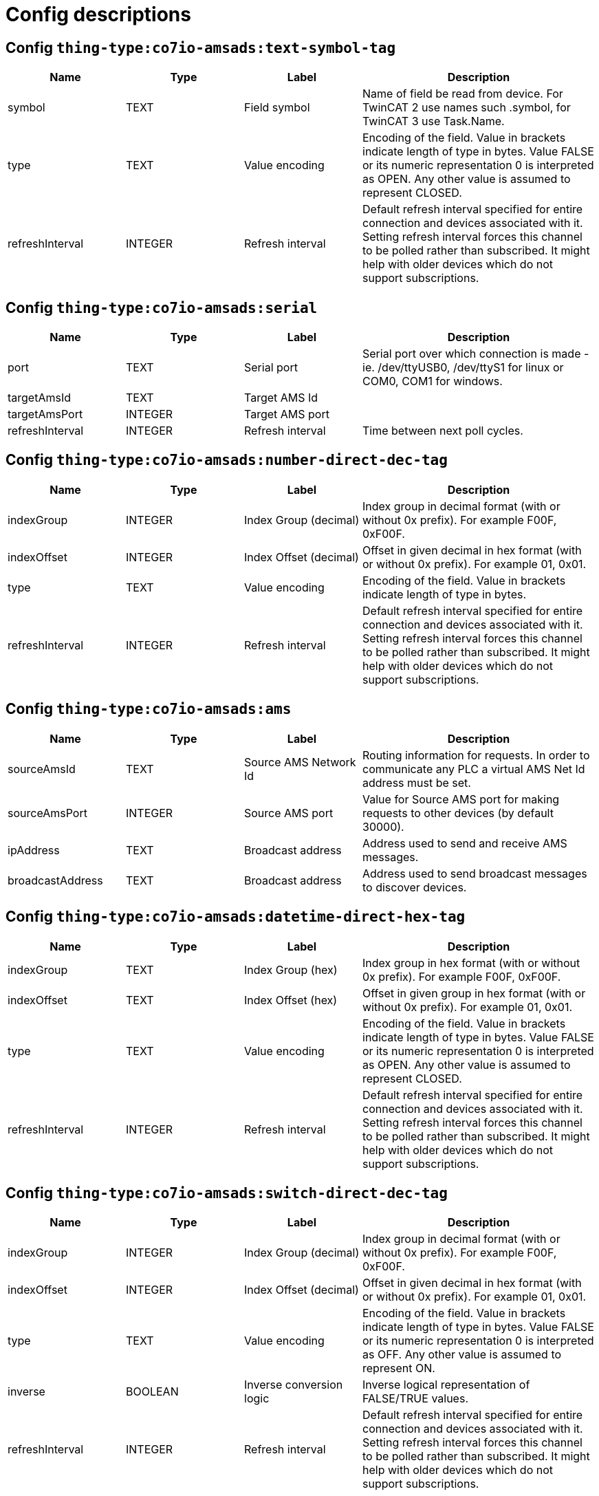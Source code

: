 
= Config descriptions


[[thing-type:co7io-amsads:text-symbol-tag]]
== Config `thing-type:co7io-amsads:text-symbol-tag`
[width="100%",caption="thing-type:co7io-amsads:text-symbol-tag configuration",cols="1,1,1,2"]
|===
|Name | Type | Label ^|Description

| symbol
| TEXT
| Field symbol
| Name of field be read from device. For TwinCAT 2 use names such .symbol, for TwinCAT 3 use Task.Name.

| type
| TEXT
| Value encoding
| Encoding of the field. Value in brackets indicate length of type in bytes. Value FALSE or its numeric representation 0 is interpreted as OPEN. Any other value is assumed to represent CLOSED.

| refreshInterval
| INTEGER
| Refresh interval
| Default refresh interval specified for entire connection and devices associated with it. Setting refresh interval forces this channel to be polled rather than subscribed. It might help with older devices which do not support subscriptions.

|===

[[thing-type:co7io-amsads:serial]]
== Config `thing-type:co7io-amsads:serial`
[width="100%",caption="thing-type:co7io-amsads:serial configuration",cols="1,1,1,2"]
|===
|Name | Type | Label ^|Description

| port
| TEXT
| Serial port
| Serial port over which connection is made - ie. /dev/ttyUSB0, /dev/ttyS1 for linux or COM0, COM1 for windows.

| targetAmsId
| TEXT
| Target AMS Id
| 

| targetAmsPort
| INTEGER
| Target AMS port
| 

| refreshInterval
| INTEGER
| Refresh interval
| Time between next poll cycles.

|===

[[thing-type:co7io-amsads:number-direct-dec-tag]]
== Config `thing-type:co7io-amsads:number-direct-dec-tag`
[width="100%",caption="thing-type:co7io-amsads:number-direct-dec-tag configuration",cols="1,1,1,2"]
|===
|Name | Type | Label ^|Description

| indexGroup
| INTEGER
| Index Group (decimal)
| Index group in decimal format (with or without 0x prefix). For example F00F, 0xF00F.

| indexOffset
| INTEGER
| Index Offset (decimal)
| Offset in given decimal in hex format (with or without 0x prefix). For example 01, 0x01.

| type
| TEXT
| Value encoding
| Encoding of the field. Value in brackets indicate length of type in bytes.

| refreshInterval
| INTEGER
| Refresh interval
| Default refresh interval specified for entire connection and devices associated with it. Setting refresh interval forces this channel to be polled rather than subscribed. It might help with older devices which do not support subscriptions.

|===

[[thing-type:co7io-amsads:ams]]
== Config `thing-type:co7io-amsads:ams`
[width="100%",caption="thing-type:co7io-amsads:ams configuration",cols="1,1,1,2"]
|===
|Name | Type | Label ^|Description

| sourceAmsId
| TEXT
| Source AMS Network Id
| Routing information for requests. In order to communicate any PLC a virtual AMS Net Id address must be set.

| sourceAmsPort
| INTEGER
| Source AMS port
| Value for Source AMS port for making requests to other devices (by default 30000).

| ipAddress
| TEXT
| Broadcast address
| Address used to send and receive AMS messages.

| broadcastAddress
| TEXT
| Broadcast address
| Address used to send broadcast messages to discover devices.

|===

[[thing-type:co7io-amsads:datetime-direct-hex-tag]]
== Config `thing-type:co7io-amsads:datetime-direct-hex-tag`
[width="100%",caption="thing-type:co7io-amsads:datetime-direct-hex-tag configuration",cols="1,1,1,2"]
|===
|Name | Type | Label ^|Description

| indexGroup
| TEXT
| Index Group (hex)
| Index group in hex format (with or without 0x prefix). For example F00F, 0xF00F.

| indexOffset
| TEXT
| Index Offset (hex)
| Offset in given group in hex format (with or without 0x prefix). For example 01, 0x01.

| type
| TEXT
| Value encoding
| Encoding of the field. Value in brackets indicate length of type in bytes. Value FALSE or its numeric representation 0 is interpreted as OPEN. Any other value is assumed to represent CLOSED.

| refreshInterval
| INTEGER
| Refresh interval
| Default refresh interval specified for entire connection and devices associated with it. Setting refresh interval forces this channel to be polled rather than subscribed. It might help with older devices which do not support subscriptions.

|===

[[thing-type:co7io-amsads:switch-direct-dec-tag]]
== Config `thing-type:co7io-amsads:switch-direct-dec-tag`
[width="100%",caption="thing-type:co7io-amsads:switch-direct-dec-tag configuration",cols="1,1,1,2"]
|===
|Name | Type | Label ^|Description

| indexGroup
| INTEGER
| Index Group (decimal)
| Index group in decimal format (with or without 0x prefix). For example F00F, 0xF00F.

| indexOffset
| INTEGER
| Index Offset (decimal)
| Offset in given decimal in hex format (with or without 0x prefix). For example 01, 0x01.

| type
| TEXT
| Value encoding
| Encoding of the field. Value in brackets indicate length of type in bytes. Value FALSE or its numeric representation 0 is interpreted as OFF. Any other value is assumed to represent ON.

| inverse
| BOOLEAN
| Inverse conversion logic
| Inverse logical representation of FALSE/TRUE values.

| refreshInterval
| INTEGER
| Refresh interval
| Default refresh interval specified for entire connection and devices associated with it. Setting refresh interval forces this channel to be polled rather than subscribed. It might help with older devices which do not support subscriptions.

|===

[[thing-type:co7io-amsads:datetime-direct-dec-tag]]
== Config `thing-type:co7io-amsads:datetime-direct-dec-tag`
[width="100%",caption="thing-type:co7io-amsads:datetime-direct-dec-tag configuration",cols="1,1,1,2"]
|===
|Name | Type | Label ^|Description

| indexGroup
| INTEGER
| Index Group (decimal)
| Index group in decimal format (with or without 0x prefix). For example F00F, 0xF00F.

| indexOffset
| INTEGER
| Index Offset (decimal)
| Offset in given decimal in hex format (with or without 0x prefix). For example 01, 0x01.

| type
| TEXT
| Value encoding
| Encoding of the field. Value in brackets indicate length of type in bytes. Value FALSE or its numeric representation 0 is interpreted as OPEN. Any other value is assumed to represent CLOSED.

| refreshInterval
| INTEGER
| Refresh interval
| Default refresh interval specified for entire connection and devices associated with it. Setting refresh interval forces this channel to be polled rather than subscribed. It might help with older devices which do not support subscriptions.

|===

[[thing-type:co7io-amsads:switch-symbol-tag]]
== Config `thing-type:co7io-amsads:switch-symbol-tag`
[width="100%",caption="thing-type:co7io-amsads:switch-symbol-tag configuration",cols="1,1,1,2"]
|===
|Name | Type | Label ^|Description

| symbol
| TEXT
| Field symbol
| Name of field be read from device. For TwinCAT 2 use names such .symbol, for TwinCAT 3 use Task.Name.

| type
| TEXT
| Value encoding
| Encoding of the field. Value in brackets indicate length of type in bytes. Value FALSE or its numeric representation 0 is interpreted as OFF. Any other value is assumed to represent ON.

| inverse
| BOOLEAN
| Inverse conversion logic
| Inverse logical representation of FALSE/TRUE values.

| refreshInterval
| INTEGER
| Refresh interval
| Default refresh interval specified for entire connection and devices associated with it. Setting refresh interval forces this channel to be polled rather than subscribed. It might help with older devices which do not support subscriptions.

|===

[[thing-type:co7io-amsads:number-symbol-tag]]
== Config `thing-type:co7io-amsads:number-symbol-tag`
[width="100%",caption="thing-type:co7io-amsads:number-symbol-tag configuration",cols="1,1,1,2"]
|===
|Name | Type | Label ^|Description

| symbol
| TEXT
| Field symbol
| Name of field be read from device. For TwinCAT 2 use names such .symbol, for TwinCAT 3 use Task.Name.

| type
| TEXT
| Value encoding
| Encoding of the field. Value in brackets indicate length of type in bytes.

| refreshInterval
| INTEGER
| Refresh interval
| Default refresh interval specified for entire connection and devices associated with it. Setting refresh interval forces this channel to be polled rather than subscribed. It might help with older devices which do not support subscriptions.

|===

[[thing-type:co7io-amsads:contact-direct-hex-tag]]
== Config `thing-type:co7io-amsads:contact-direct-hex-tag`
[width="100%",caption="thing-type:co7io-amsads:contact-direct-hex-tag configuration",cols="1,1,1,2"]
|===
|Name | Type | Label ^|Description

| indexGroup
| TEXT
| Index Group (hex)
| Index group in hex format (with or without 0x prefix). For example F00F, 0xF00F.

| indexOffset
| TEXT
| Index Offset (hex)
| Offset in given group in hex format (with or without 0x prefix). For example 01, 0x01.

| type
| TEXT
| Value encoding
| Encoding of the field. Value in brackets indicate length of type in bytes. Value FALSE or its numeric representation 0 is interpreted as OPEN. Any other value is assumed to represent CLOSED.

| inverse
| BOOLEAN
| Inverse conversion logic
| Inverse logical representation of FALSE/TRUE values.

| refreshInterval
| INTEGER
| Refresh interval
| Default refresh interval specified for entire connection and devices associated with it. Setting refresh interval forces this channel to be polled rather than subscribed. It might help with older devices which do not support subscriptions.

|===

[[thing-type:co7io-amsads:text-direct-hex-tag]]
== Config `thing-type:co7io-amsads:text-direct-hex-tag`
[width="100%",caption="thing-type:co7io-amsads:text-direct-hex-tag configuration",cols="1,1,1,2"]
|===
|Name | Type | Label ^|Description

| indexGroup
| TEXT
| Index Group (hex)
| Index group in hex format (with or without 0x prefix). For example F00F, 0xF00F.

| indexOffset
| INTEGER
| Index Offset (hex)
| Offset in given group in hex format (). For example 01.

| type
| TEXT
| Value encoding
| Encoding of the field. Value in brackets indicate length of type in bytes. Value FALSE or its numeric representation 0 is interpreted as OPEN. Any other value is assumed to represent CLOSED.

| refreshInterval
| INTEGER
| Refresh interval
| Default refresh interval specified for entire connection and devices associated with it. Setting refresh interval forces this channel to be polled rather than subscribed. It might help with older devices which do not support subscriptions.

|===

[[thing-type:co7io-amsads:number-direct-hex-tag]]
== Config `thing-type:co7io-amsads:number-direct-hex-tag`
[width="100%",caption="thing-type:co7io-amsads:number-direct-hex-tag configuration",cols="1,1,1,2"]
|===
|Name | Type | Label ^|Description

| indexGroup
| TEXT
| Index Group (hex)
| Index group in hex format (with or without 0x prefix). For example F00F, 0xF00F.

| indexOffset
| TEXT
| Index Offset (hex)
| Offset in given group in hex format (with or without 0x prefix). For example 01, 0x01.

| type
| TEXT
| Value encoding
| Encoding of the field. Value in brackets indicate length of type in bytes.

| refreshInterval
| INTEGER
| Refresh interval
| Default refresh interval specified for entire connection and devices associated with it. Setting refresh interval forces this channel to be polled rather than subscribed. It might help with older devices which do not support subscriptions.

|===

[[thing-type:co7io-amsads:switch-direct-hex-tag]]
== Config `thing-type:co7io-amsads:switch-direct-hex-tag`
[width="100%",caption="thing-type:co7io-amsads:switch-direct-hex-tag configuration",cols="1,1,1,2"]
|===
|Name | Type | Label ^|Description

| indexGroup
| TEXT
| Index Group (hex)
| Index group in hex format (with or without 0x prefix). For example F00F, 0xF00F.

| indexOffset
| TEXT
| Index Offset (hex)
| Offset in given group in hex format (with or without 0x prefix). For example 01, 0x01.

| type
| TEXT
| Value encoding
| Encoding of the field. Value in brackets indicate length of type in bytes. Value FALSE or its numeric representation 0 is interpreted as OFF. Any other value is assumed to represent ON.

| inverse
| BOOLEAN
| Inverse conversion logic
| Inverse logical representation of FALSE/TRUE values.

| refreshInterval
| INTEGER
| Refresh interval
| Default refresh interval specified for entire connection and devices associated with it. Setting refresh interval forces this channel to be polled rather than subscribed. It might help with older devices which do not support subscriptions.

|===

[[thing-type:co7io-amsads:contact-direct-dec-tag]]
== Config `thing-type:co7io-amsads:contact-direct-dec-tag`
[width="100%",caption="thing-type:co7io-amsads:contact-direct-dec-tag configuration",cols="1,1,1,2"]
|===
|Name | Type | Label ^|Description

| indexGroup
| INTEGER
| Index Group (decimal)
| Index group in decimal format (with or without 0x prefix). For example F00F, 0xF00F.

| indexOffset
| INTEGER
| Index Offset (decimal)
| Offset in given decimal in hex format (with or without 0x prefix). For example 01.

| type
| TEXT
| Value encoding
| Encoding of the field. Value in brackets indicate length of type in bytes. Value FALSE or its numeric representation 0 is interpreted as OPEN. Any other value is assumed to represent CLOSED.

| inverse
| BOOLEAN
| Inverse conversion logic
| Inverse logical representation of FALSE/TRUE values.

| refreshInterval
| INTEGER
| Refresh interval
| Default refresh interval specified for entire connection and devices associated with it. Setting refresh interval forces this channel to be polled rather than subscribed. It might help with older devices which do not support subscriptions.

|===

[[thing-type:co7io-amsads:datetime-symbol-tag]]
== Config `thing-type:co7io-amsads:datetime-symbol-tag`
[width="100%",caption="thing-type:co7io-amsads:datetime-symbol-tag configuration",cols="1,1,1,2"]
|===
|Name | Type | Label ^|Description

| symbol
| TEXT
| Field symbol
| Name of field be read from device. For TwinCAT 2 use names such .symbol, for TwinCAT 3 use Task.Name.

| type
| TEXT
| Value encoding
| Encoding of the field. Value in brackets indicate length of type in bytes. Value FALSE or its numeric representation 0 is interpreted as OPEN. Any other value is assumed to represent CLOSED.

|===

[[thing-type:co7io-amsads:text-direct-dec-tag]]
== Config `thing-type:co7io-amsads:text-direct-dec-tag`
[width="100%",caption="thing-type:co7io-amsads:text-direct-dec-tag configuration",cols="1,1,1,2"]
|===
|Name | Type | Label ^|Description

| indexGroup
| INTEGER
| Index Group (decimal)
| Index group in decimal format (with or without 0x prefix). For example F00F, 0xF00F.

| indexOffset
| INTEGER
| Index Offset (decimal)
| Offset in given decimal in hex format (with or without 0x prefix). For example 01, 0x01.

| type
| TEXT
| Value encoding
| Encoding of the field. Value in brackets indicate length of type in bytes. Value FALSE or its numeric representation 0 is interpreted as OPEN. Any other value is assumed to represent CLOSED.

| refreshInterval
| INTEGER
| Refresh interval
| Default refresh interval specified for entire connection and devices associated with it. Setting refresh interval forces this channel to be polled rather than subscribed. It might help with older devices which do not support subscriptions.

|===

[[thing-type:co7io-amsads:network]]
== Config `thing-type:co7io-amsads:network`
[width="100%",caption="thing-type:co7io-amsads:network configuration",cols="1,1,1,2"]
|===
|Name | Type | Label ^|Description

| username
| TEXT
| Username
| Username used to contact PLC to setup AMS/ADS route.

| password
| TEXT
| Password
| Password used to setup AMS/ADS route.

| host
| TEXT
| Host name or IP address
| Address of ADS enabled PLC.

| port
| INTEGER
| Port number
| Port number for communication, leave empty for default (48898).

| targetAmsId
| TEXT
| Target AMS Network Id
| Network identifier of destination device.

| targetAmsPort
| INTEGER
| Target AMS Network port
| This is virtual port which is internally dispatched by PLC controller to running tasks or system services.

| discoverChannels
| BOOLEAN
| Discover channels
| Because AMS/ADS enabled PLCs might retain symbol table which can be scanned. This option enabled automatic discovery of channels after connection is established.

|===

[[thing-type:co7io-amsads:contact-symbol-tag]]
== Config `thing-type:co7io-amsads:contact-symbol-tag`
[width="100%",caption="thing-type:co7io-amsads:contact-symbol-tag configuration",cols="1,1,1,2"]
|===
|Name | Type | Label ^|Description

| symbol
| TEXT
| Field symbol
| Name of field be read from device. For TwinCAT 2 use names such .symbol, for TwinCAT 3 use Task.Name.

| type
| TEXT
| Value encoding
| Encoding of the field. Value in brackets indicate length of type in bytes. Value FALSE or its numeric representation 0 is interpreted as OPEN. Any other value is assumed to represent CLOSED.

| inverse
| BOOLEAN
| Inverse conversion logic
| Inverse logical representation of FALSE/TRUE values.

| refreshInterval
| INTEGER
| Refresh interval
| Default refresh interval specified for entire connection and devices associated with it. Setting refresh interval forces this channel to be polled rather than subscribed. It might help with older devices which do not support subscriptions.

|===


